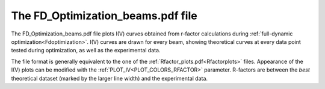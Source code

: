 .. _fdoptimizationbeams:

The FD_Optimization_beams.pdf file
==================================

The FD_Optimization_beams.pdf file plots I(V) curves obtained from 
r-factor calculations during :ref:`full-dynamic optimization<Fdoptimization>`. 
I(V) curves are drawn for every beam, showing theoretical curves at 
every data point tested during optimization, as well as the experimental 
data.

The file format is generally equivalent to the one of the 
:ref:`Rfactor_plots.pdf<Rfactorplots>`  files. Appearance of the I(V) 
plots can be modified with the :ref:`PLOT_IV<PLOT_COLORS_RFACTOR>` 
parameter. R-factors are between the *best* theoretical dataset 
(marked by the larger line width) and the experimental data.
